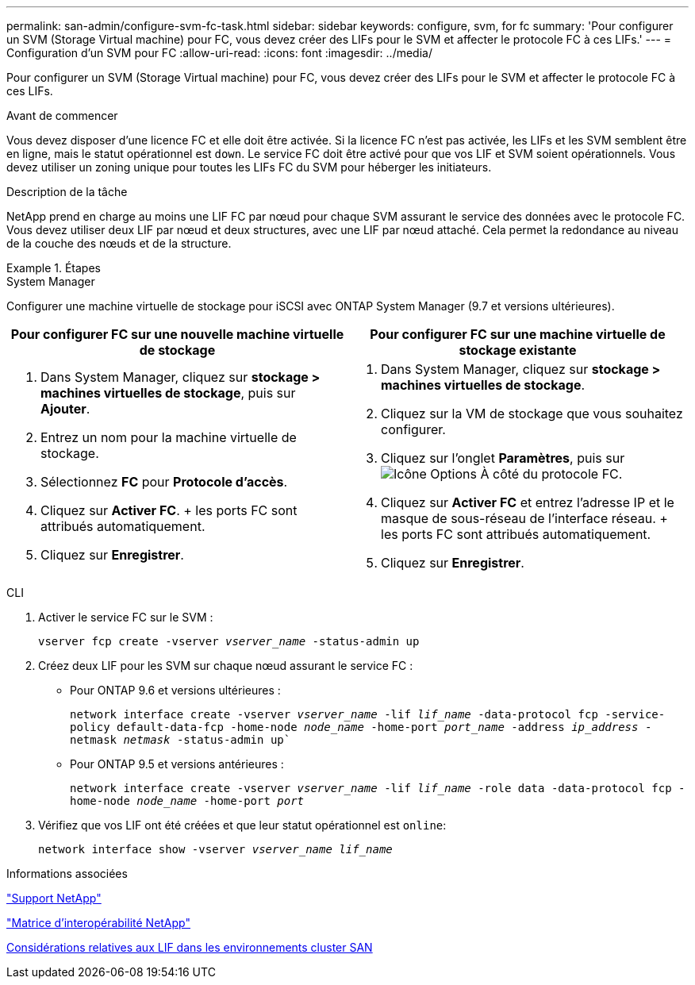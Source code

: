 ---
permalink: san-admin/configure-svm-fc-task.html 
sidebar: sidebar 
keywords: configure, svm, for fc 
summary: 'Pour configurer un SVM (Storage Virtual machine) pour FC, vous devez créer des LIFs pour le SVM et affecter le protocole FC à ces LIFs.' 
---
= Configuration d'un SVM pour FC
:allow-uri-read: 
:icons: font
:imagesdir: ../media/


[role="lead"]
Pour configurer un SVM (Storage Virtual machine) pour FC, vous devez créer des LIFs pour le SVM et affecter le protocole FC à ces LIFs.

.Avant de commencer
Vous devez disposer d'une licence FC et elle doit être activée. Si la licence FC n'est pas activée, les LIFs et les SVM semblent être en ligne, mais le statut opérationnel est `down`. Le service FC doit être activé pour que vos LIF et SVM soient opérationnels. Vous devez utiliser un zoning unique pour toutes les LIFs FC du SVM pour héberger les initiateurs.

.Description de la tâche
NetApp prend en charge au moins une LIF FC par nœud pour chaque SVM assurant le service des données avec le protocole FC.  Vous devez utiliser deux LIF par nœud et deux structures, avec une LIF par nœud attaché. Cela permet la redondance au niveau de la couche des nœuds et de la structure.

.Étapes
[role="tabbed-block"]
====
.System Manager
--
Configurer une machine virtuelle de stockage pour iSCSI avec ONTAP System Manager (9.7 et versions ultérieures).

[cols="2"]
|===
| Pour configurer FC sur une nouvelle machine virtuelle de stockage | Pour configurer FC sur une machine virtuelle de stockage existante 


 a| 
. Dans System Manager, cliquez sur *stockage > machines virtuelles de stockage*, puis sur *Ajouter*.
. Entrez un nom pour la machine virtuelle de stockage.
. Sélectionnez *FC* pour *Protocole d'accès*.
. Cliquez sur *Activer FC*.
+ les ports FC sont attribués automatiquement.
. Cliquez sur *Enregistrer*.

 a| 
. Dans System Manager, cliquez sur *stockage > machines virtuelles de stockage*.
. Cliquez sur la VM de stockage que vous souhaitez configurer.
. Cliquez sur l'onglet *Paramètres*, puis sur image:icon_gear.gif["Icône Options"] À côté du protocole FC.
. Cliquez sur *Activer FC* et entrez l'adresse IP et le masque de sous-réseau de l'interface réseau.
+ les ports FC sont attribués automatiquement.
. Cliquez sur *Enregistrer*.


|===
--
.CLI
--
. Activer le service FC sur le SVM :
+
`vserver fcp create -vserver _vserver_name_ -status-admin up`

. Créez deux LIF pour les SVM sur chaque nœud assurant le service FC :
+
** Pour ONTAP 9.6 et versions ultérieures :
+
`network interface create -vserver _vserver_name_ -lif _lif_name_ -data-protocol fcp -service-policy default-data-fcp -home-node _node_name_ -home-port _port_name_ -address _ip_address_ -netmask _netmask_ -status-admin up``

** Pour ONTAP 9.5 et versions antérieures :
+
`network interface create -vserver _vserver_name_ -lif _lif_name_ -role data -data-protocol fcp -home-node _node_name_ -home-port _port_`



. Vérifiez que vos LIF ont été créées et que leur statut opérationnel est `online`:
+
`network interface show -vserver _vserver_name_ _lif_name_`



--
====
.Informations associées
https://mysupport.netapp.com/site/global/dashboard["Support NetApp"]

https://mysupport.netapp.com/matrix["Matrice d'interopérabilité NetApp"^]

xref:lifs-cluster-concept.adoc[Considérations relatives aux LIF dans les environnements cluster SAN]
